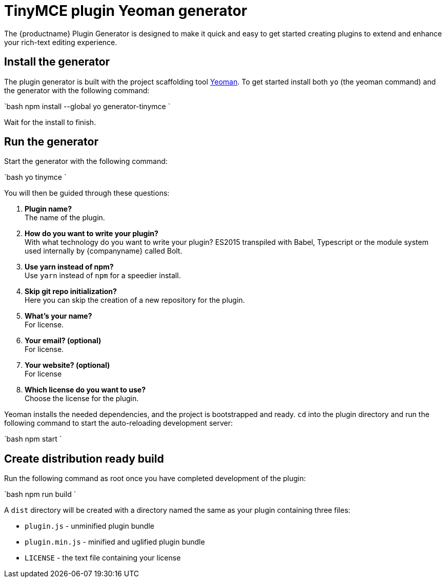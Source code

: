 = TinyMCE plugin Yeoman generator
:description: How to use the Yeoman generator to bootstrap a new TinyMCE plugin using ES2015/Babel or TypeScript.
:description_short: How to use the Yeoman generator to bootstrap a new TinyMCE plugin
:keywords: webpack yeoman generator plugin tinymce
:title_nav: Yeoman generator

The {productname} Plugin Generator is designed to make it quick and easy to get started creating plugins to extend and enhance your rich-text editing experience.

[#install-the-generator]
== Install the generator

The plugin generator is built with the project scaffolding tool http://yeoman.io/[Yeoman]. To get started install both `yo` (the yeoman command) and the generator with the following command:

`bash
npm install --global yo generator-tinymce
`

Wait for the install to finish.

[#run-the-generator]
== Run the generator

Start the generator with the following command:

`bash
yo tinymce
`

You will then be guided through these questions:

. *Plugin name?* +
The name of the plugin.
. *How do you want to write your plugin?* +
With what technology do you want to write your plugin? ES2015 transpiled with Babel, Typescript or the module system used internally by {companyname} called Bolt.
. *Use yarn instead of npm?* +
Use `yarn` instead of `npm` for a speedier install.
. *Skip git repo initialization?* +
Here you can skip the creation of a new repository for the plugin.
. *What's your name?* +
For license.
. *Your email? (optional)* +
For license.
. *Your website? (optional)* +
For license
. *Which license do you want to use?* +
Choose the license for the plugin.

Yeoman installs the needed dependencies, and the project is bootstrapped and ready. `cd` into the plugin directory and run the following command to start the auto-reloading development server:

`bash
npm start
`

[#create-distribution-ready-build]
== Create distribution ready build

Run the following command as root once you have completed development of the plugin:

`bash
npm run build
`

A `dist` directory will be created with a directory named the same as your plugin containing three files:

* `plugin.js` - unminified plugin bundle
* `plugin.min.js` - minified and uglified plugin bundle
* `LICENSE` - the text file containing your license
